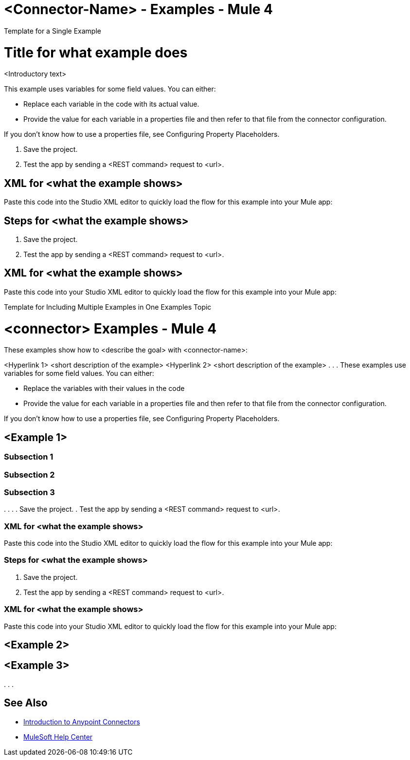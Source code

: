 = <Connector-Name> - Examples - Mule 4

////
While each example differs, all connector examples should have the following components:

An introductory paragraph that states what the example depicts. This paragraph should explicitly state why the example is helpful to the audience, and it can provide other necessary contextual information.

A screenshot of each Studio flow that the user is creating

Step-by-step instructions for creating the example in Studio

The resulting XML that users can paste into the Studio XML editor. You must remove the  attributes from the XML before including it in the topic. 

If the example contains multiple flows or is long and complex, break up the example into subsections that reflect logical chunks of functionality. For example, the Apache Kafka Connector Examples topic shows how to publish a message for Apache Kafka and then retrieve it. It has one subsection for each flow plus one for the XML:

Create the Producer Flow
Create the Consumer Flow
XML for Consuming and Publishing a Topic

The Amazon SQS Connector Examples topic also contains two flows: one for publishing an Amazon SQS topic and one for consuming the published topic. However, the first flow consists of many components. This topic breaks up the first flow into additional subsections:

Create a Flow to Send a Message
Add a Transform Message Component to Attach the Metadata
Add and Configure the SQS Send Message Operation
Add a Logger Component to Display the Response in the Mule Console
Obtain the Number of Messages in the Queue
Add a Logger to Display the Number in the Mule Console 
Create a Flow to Receive Messages
Example Mule Application XML Code

If your Examples topic contains multiple examples, create a hyperlinked list of examples in the topic introduction, as shown in the Template for Creating Multiple Examples in One Examples Topic, or use the Template for Using Multiple Examples Topics.
//// 

// Put Examples here -- You may need to obtain these from the 
// code repo /demo folder.

Template for a Single Example

// Use this template to include a single example in the Examples topic. 
// For examples of this template, see Amazon SQS Connector Examples and Apache Kafka Connector Examples.

= Title for what example does

<Introductory text>
// The following text can be in the same paragraph as the introductory text or in a separate paragraph, depending on the introductory paragraph length.

This example uses variables for some field values. You can either:

* Replace each variable in the code with its actual value.
* Provide the value for each variable in a properties file and then refer to that file from the connector configuration.

If you don’t know how to use a properties file, see Configuring Property Placeholders.

////
Use subsections, if needed, to show the configuration steps.
== Subsection 1 
== Subsection 2
== Subsection 3
.
.
.

Add these steps to the end of the numbered list:
////
. Save the project. 
. Test the app by sending a <REST command> request to <url>.

== XML for <what the example shows>

Paste this code into the Studio XML editor to quickly load the flow for this example into your Mule app:

// <Copy the XML from Studio and paste it here. 
// Remove the  attributes from the XML before including it in the topic.>

// If you aren’t splitting the example into subsections, add these subsections instead:

== Steps for <what the example shows>

// Add these steps to the end of the numbered list:
. Save the project. 
. Test the app by sending a <REST command> request to <url>.

== XML for <what the example shows>

Paste this code into your Studio XML editor to quickly load the flow for this example into your Mule app:

// <Copy the XML from Studio and paste it here. 
// Remove the  attributes from the XML before including it in the topic.>

Template for Including Multiple Examples in One Examples Topic

// Use this template under one of these circumstances to include multiple examples in the 
// Examples topic:

// The examples are related. 
// There are only a few examples and the documentation for each one is fairly short.

////
For an example of this template, see NetSuite Connector 10.0 Examples - Mule 4. Consider using the Template for Including Multiple Examples in One Examples Topic if you have multiple, unrelated examples.
////

= <connector> Examples - Mule 4

These examples show how to <describe the goal> with <connector-name>: 

<Hyperlink 1>
<short description of the example>
<Hyperlink 2>
<short description of the example>
.
.
.
These examples use variables for some field values. You can either:

* Replace the variables with their values in the code
* Provide the value for each variable in a properties file and then refer to that file from the connector configuration.

If you don’t know how to use a properties file, see Configuring Property Placeholders.

== <Example 1>

// Use subsections, if needed, to show configuration steps. 
=== Subsection 1 
=== Subsection 2
=== Subsection 3
.
.
.
// Add these steps to the end of the numbered list:
. Save the project. 
. Test the app by sending a <REST command> request to <url>.

=== XML for <what the example shows>

Paste this code into the Studio XML editor to quickly load the flow for this example into your Mule app:

// <Copy the XML from Studio and paste it here. 
// Remove the  attributes from the XML before including it in the topic.>

// If you aren’t splitting the example into subsections, add these subsections instead:

=== Steps for <what the example shows>

// Add these steps to the end of the numbered list:
. Save the project. 
. Test the app by sending a <REST command> request to <url>.

=== XML for <what the example shows>

Paste this code into your Studio XML editor to quickly load the flow for this example into your Mule app:

// <Copy the XML from Studio and paste it here. 
// Remove the  attributes from the XML before including it in the topic.>

== <Example 2>

// Same template for Example 1

== <Example 3>
.
.
.

== See Also

* xref:connectors::introduction/introduction-to-anypoint-connectors.adoc[Introduction to Anypoint Connectors]
* https://help.mulesoft.com[MuleSoft Help Center]

